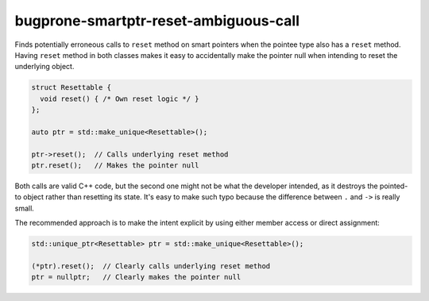 .. title:: clang-tidy - bugprone-smartptr-reset-ambiguous-call

bugprone-smartptr-reset-ambiguous-call
======================================

Finds potentially erroneous calls to ``reset`` method on
smart pointers when the pointee type also has a ``reset`` method.
Having ``reset`` method in both classes makes it easy to accidentally
make the pointer null when intending to reset the underlying object.

.. code-block:: c++

  struct Resettable {
    void reset() { /* Own reset logic */ }
  };

  auto ptr = std::make_unique<Resettable>();

  ptr->reset();  // Calls underlying reset method
  ptr.reset();   // Makes the pointer null

Both calls are valid C++ code, but the second one might not be
what the developer intended, as it destroys the pointed-to object
rather than resetting its state.
It's easy to make such typo because the difference between ``.`` and ``->`` is really small.

The recommended approach is to make the intent explicit by using either member access or direct assignment:

.. code-block:: c++

  std::unique_ptr<Resettable> ptr = std::make_unique<Resettable>();

  (*ptr).reset();  // Clearly calls underlying reset method
  ptr = nullptr;   // Clearly makes the pointer null